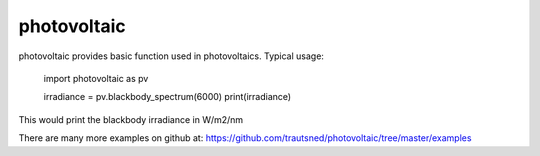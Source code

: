 ===========
photovoltaic
===========

photovoltaic provides basic function used in photovoltaics. Typical usage:

    import photovoltaic as pv

    irradiance = pv.blackbody_spectrum(6000)
    print(irradiance)

This would print the blackbody irradiance in W/m2/nm

There are many more examples on github at:
https://github.com/trautsned/photovoltaic/tree/master/examples
